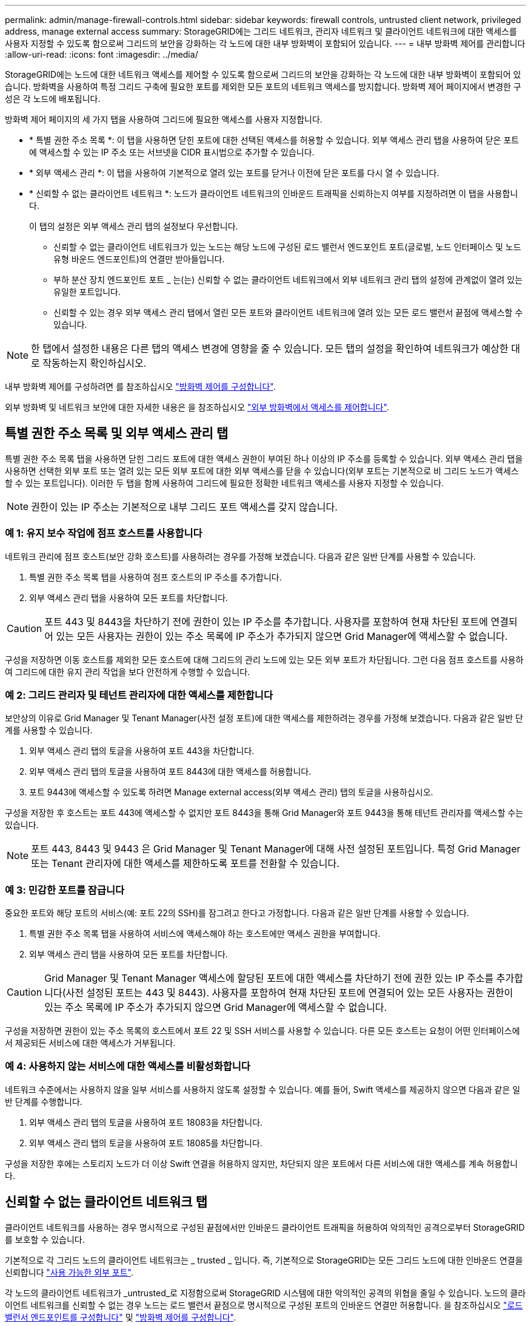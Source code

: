---
permalink: admin/manage-firewall-controls.html 
sidebar: sidebar 
keywords: firewall controls, untrusted client network, privileged address, manage external access 
summary: StorageGRID에는 그리드 네트워크, 관리자 네트워크 및 클라이언트 네트워크에 대한 액세스를 사용자 지정할 수 있도록 함으로써 그리드의 보안을 강화하는 각 노드에 대한 내부 방화벽이 포함되어 있습니다. 
---
= 내부 방화벽 제어를 관리합니다
:allow-uri-read: 
:icons: font
:imagesdir: ../media/


[role="lead"]
StorageGRID에는 노드에 대한 네트워크 액세스를 제어할 수 있도록 함으로써 그리드의 보안을 강화하는 각 노드에 대한 내부 방화벽이 포함되어 있습니다. 방화벽을 사용하여 특정 그리드 구축에 필요한 포트를 제외한 모든 포트의 네트워크 액세스를 방지합니다. 방화벽 제어 페이지에서 변경한 구성은 각 노드에 배포됩니다.

방화벽 제어 페이지의 세 가지 탭을 사용하여 그리드에 필요한 액세스를 사용자 지정합니다.

* * 특별 권한 주소 목록 *: 이 탭을 사용하면 닫힌 포트에 대한 선택된 액세스를 허용할 수 있습니다. 외부 액세스 관리 탭을 사용하여 닫은 포트에 액세스할 수 있는 IP 주소 또는 서브넷을 CIDR 표시법으로 추가할 수 있습니다.
* * 외부 액세스 관리 *: 이 탭을 사용하여 기본적으로 열려 있는 포트를 닫거나 이전에 닫은 포트를 다시 열 수 있습니다.
* * 신뢰할 수 없는 클라이언트 네트워크 *: 노드가 클라이언트 네트워크의 인바운드 트래픽을 신뢰하는지 여부를 지정하려면 이 탭을 사용합니다.
+
이 탭의 설정은 외부 액세스 관리 탭의 설정보다 우선합니다.

+
** 신뢰할 수 없는 클라이언트 네트워크가 있는 노드는 해당 노드에 구성된 로드 밸런서 엔드포인트 포트(글로벌, 노드 인터페이스 및 노드 유형 바운드 엔드포인트)의 연결만 받아들입니다.
** 부하 분산 장치 엔드포인트 포트 _ 는(는) 신뢰할 수 없는 클라이언트 네트워크에서 외부 네트워크 관리 탭의 설정에 관계없이 열려 있는 유일한 포트입니다.
** 신뢰할 수 있는 경우 외부 액세스 관리 탭에서 열린 모든 포트와 클라이언트 네트워크에 열려 있는 모든 로드 밸런서 끝점에 액세스할 수 있습니다.





NOTE: 한 탭에서 설정한 내용은 다른 탭의 액세스 변경에 영향을 줄 수 있습니다. 모든 탭의 설정을 확인하여 네트워크가 예상한 대로 작동하는지 확인하십시오.

내부 방화벽 제어를 구성하려면 를 참조하십시오 link:../admin/configure-firewall-controls.html["방화벽 제어를 구성합니다"].

외부 방화벽 및 네트워크 보안에 대한 자세한 내용은 을 참조하십시오 link:../admin/controlling-access-through-firewalls.html["외부 방화벽에서 액세스를 제어합니다"].



== 특별 권한 주소 목록 및 외부 액세스 관리 탭

특별 권한 주소 목록 탭을 사용하면 닫힌 그리드 포트에 대한 액세스 권한이 부여된 하나 이상의 IP 주소를 등록할 수 있습니다. 외부 액세스 관리 탭을 사용하면 선택한 외부 포트 또는 열려 있는 모든 외부 포트에 대한 외부 액세스를 닫을 수 있습니다(외부 포트는 기본적으로 비 그리드 노드가 액세스할 수 있는 포트입니다). 이러한 두 탭을 함께 사용하여 그리드에 필요한 정확한 네트워크 액세스를 사용자 지정할 수 있습니다.


NOTE: 권한이 있는 IP 주소는 기본적으로 내부 그리드 포트 액세스를 갖지 않습니다.



=== 예 1: 유지 보수 작업에 점프 호스트를 사용합니다

네트워크 관리에 점프 호스트(보안 강화 호스트)를 사용하려는 경우를 가정해 보겠습니다. 다음과 같은 일반 단계를 사용할 수 있습니다.

. 특별 권한 주소 목록 탭을 사용하여 점프 호스트의 IP 주소를 추가합니다.
. 외부 액세스 관리 탭을 사용하여 모든 포트를 차단합니다.



CAUTION: 포트 443 및 8443을 차단하기 전에 권한이 있는 IP 주소를 추가합니다. 사용자를 포함하여 현재 차단된 포트에 연결되어 있는 모든 사용자는 권한이 있는 주소 목록에 IP 주소가 추가되지 않으면 Grid Manager에 액세스할 수 없습니다.

구성을 저장하면 이동 호스트를 제외한 모든 호스트에 대해 그리드의 관리 노드에 있는 모든 외부 포트가 차단됩니다. 그런 다음 점프 호스트를 사용하여 그리드에 대한 유지 관리 작업을 보다 안전하게 수행할 수 있습니다.



=== 예 2: 그리드 관리자 및 테넌트 관리자에 대한 액세스를 제한합니다

보안상의 이유로 Grid Manager 및 Tenant Manager(사전 설정 포트)에 대한 액세스를 제한하려는 경우를 가정해 보겠습니다. 다음과 같은 일반 단계를 사용할 수 있습니다.

. 외부 액세스 관리 탭의 토글을 사용하여 포트 443을 차단합니다.
. 외부 액세스 관리 탭의 토글을 사용하여 포트 8443에 대한 액세스를 허용합니다.
. 포트 9443에 액세스할 수 있도록 하려면 Manage external access(외부 액세스 관리) 탭의 토글을 사용하십시오.


구성을 저장한 후 호스트는 포트 443에 액세스할 수 없지만 포트 8443을 통해 Grid Manager와 포트 9443을 통해 테넌트 관리자를 액세스할 수는 있습니다.


NOTE: 포트 443, 8443 및 9443 은 Grid Manager 및 Tenant Manager에 대해 사전 설정된 포트입니다. 특정 Grid Manager 또는 Tenant 관리자에 대한 액세스를 제한하도록 포트를 전환할 수 있습니다.



=== 예 3: 민감한 포트를 잠급니다

중요한 포트와 해당 포트의 서비스(예: 포트 22의 SSH)를 잠그려고 한다고 가정합니다. 다음과 같은 일반 단계를 사용할 수 있습니다.

. 특별 권한 주소 목록 탭을 사용하여 서비스에 액세스해야 하는 호스트에만 액세스 권한을 부여합니다.
. 외부 액세스 관리 탭을 사용하여 모든 포트를 차단합니다.



CAUTION: Grid Manager 및 Tenant Manager 액세스에 할당된 포트에 대한 액세스를 차단하기 전에 권한 있는 IP 주소를 추가합니다(사전 설정된 포트는 443 및 8443). 사용자를 포함하여 현재 차단된 포트에 연결되어 있는 모든 사용자는 권한이 있는 주소 목록에 IP 주소가 추가되지 않으면 Grid Manager에 액세스할 수 없습니다.

구성을 저장하면 권한이 있는 주소 목록의 호스트에서 포트 22 및 SSH 서비스를 사용할 수 있습니다. 다른 모든 호스트는 요청이 어떤 인터페이스에서 제공되든 서비스에 대한 액세스가 거부됩니다.



=== 예 4: 사용하지 않는 서비스에 대한 액세스를 비활성화합니다

네트워크 수준에서는 사용하지 않을 일부 서비스를 사용하지 않도록 설정할 수 있습니다. 예를 들어, Swift 액세스를 제공하지 않으면 다음과 같은 일반 단계를 수행합니다.

. 외부 액세스 관리 탭의 토글을 사용하여 포트 18083을 차단합니다.
. 외부 액세스 관리 탭의 토글을 사용하여 포트 18085를 차단합니다.


구성을 저장한 후에는 스토리지 노드가 더 이상 Swift 연결을 허용하지 않지만, 차단되지 않은 포트에서 다른 서비스에 대한 액세스를 계속 허용합니다.



== 신뢰할 수 없는 클라이언트 네트워크 탭

클라이언트 네트워크를 사용하는 경우 명시적으로 구성된 끝점에서만 인바운드 클라이언트 트래픽을 허용하여 악의적인 공격으로부터 StorageGRID를 보호할 수 있습니다.

기본적으로 각 그리드 노드의 클라이언트 네트워크는 _ trusted _ 입니다. 즉, 기본적으로 StorageGRID는 모든 그리드 노드에 대한 인바운드 연결을 신뢰합니다 link:../network/external-communications.html["사용 가능한 외부 포트"].

각 노드의 클라이언트 네트워크가 _untrusted_로 지정함으로써 StorageGRID 시스템에 대한 악의적인 공격의 위협을 줄일 수 있습니다. 노드의 클라이언트 네트워크를 신뢰할 수 없는 경우 노드는 로드 밸런서 끝점으로 명시적으로 구성된 포트의 인바운드 연결만 허용합니다. 을 참조하십시오 link:../admin/configuring-load-balancer-endpoints.html["로드 밸런서 엔드포인트를 구성합니다"] 및 link:../admin/configure-firewall-controls.html["방화벽 제어를 구성합니다"].



=== 예 1: 게이트웨이 노드는 HTTPS S3 요청만 허용합니다

게이트웨이 노드가 HTTPS S3 요청을 제외한 클라이언트 네트워크의 모든 인바운드 트래픽을 거부하도록 한다고 가정합니다. 다음과 같은 일반 단계를 수행합니다.

. 에서 link:../admin/configuring-load-balancer-endpoints.html["부하 분산 장치 엔드포인트"] 페이지에서 포트 443에서 HTTPS를 통해 S3에 대한 로드 밸런서 끝점을 구성합니다.
. 방화벽 제어 페이지에서 신뢰할 수 없음 을 선택하여 게이트웨이 노드의 클라이언트 네트워크를 신뢰할 수 없도록 지정합니다.


구성을 저장한 후 게이트웨이 노드의 클라이언트 네트워크의 모든 인바운드 트래픽은 포트 443 및 ICMP 에코(ping) 요청의 HTTPS S3 요청을 제외하고 삭제됩니다.



=== 예 2: 스토리지 노드가 S3 플랫폼 서비스 요청을 전송합니다

스토리지 노드에서 아웃바운드 S3 플랫폼 서비스 트래픽을 활성화하되 클라이언트 네트워크의 해당 스토리지 노드에 대한 인바운드 연결을 차단하려는 경우를 가정해 봅니다. 이 일반 단계를 수행합니다.

* 방화벽 제어 페이지의 신뢰할 수 없는 클라이언트 네트워크 탭에서 스토리지 노드의 클라이언트 네트워크를 신뢰할 수 없음을 나타냅니다.


구성을 저장한 후 스토리지 노드는 더 이상 클라이언트 네트워크에서 들어오는 트래픽을 허용하지 않지만 구성된 플랫폼 서비스 대상에 대한 아웃바운드 요청은 계속 허용합니다.



=== 예 3: 그리드 관리자에 대한 액세스를 서브넷으로 제한

특정 서브넷에서만 Grid Manager 액세스를 허용한다고 가정합니다. 다음 단계를 수행합니다.

. 관리 노드의 클라이언트 네트워크를 서브넷에 연결합니다.
. 신뢰할 수 없는 클라이언트 네트워크 탭을 사용하여 클라이언트 네트워크를 신뢰할 수 없음으로 구성합니다.
. 관리 인터페이스 로드 밸런서 엔드포인트를 생성할 때 port를 입력하고 포트가 액세스할 관리 인터페이스를 선택합니다.
. 신뢰할 수 없는 클라이언트 네트워크에 대해 * 예 * 를 선택합니다.
. 외부 액세스 관리 탭을 사용하여 모든 외부 포트(해당 서브넷 외부의 호스트에 대해 설정된 권한이 있는 IP 주소 포함 또는 제외)를 차단합니다.


구성을 저장한 후에는 지정한 서브넷의 호스트만 Grid Manager에 액세스할 수 있습니다. 다른 호스트는 모두 차단됩니다.
